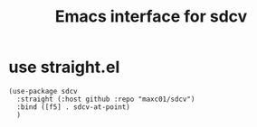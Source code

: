 #+TITLE: Emacs interface for sdcv

* use straight.el
  #+BEGIN_SRC elisp
(use-package sdcv
  :straight (:host github :repo "maxc01/sdcv")
  :bind ([f5] . sdcv-at-point)
  )
  #+END_SRC


